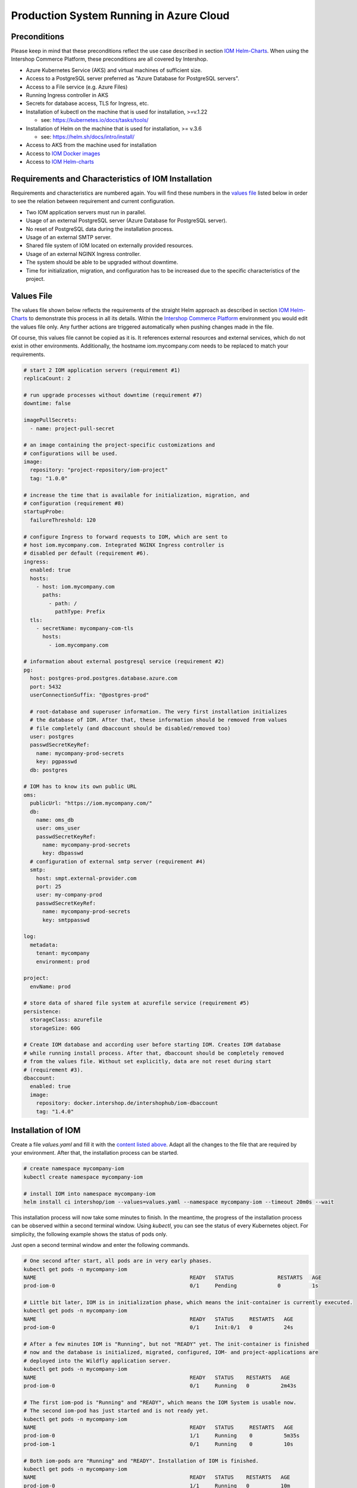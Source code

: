 Production System Running in Azure Cloud
****************************************

Preconditions
=============

Please keep in mind that these preconditions reflect the use case described in section `IOM Helm-Charts <TODO>`_. When using the Intershop Commerce Platform, these preconditions are all covered by Intershop.

* Azure Kubernetes Service (AKS) and virtual machines of sufficient size. 
* Access to a PostgreSQL server preferred as "Azure Database for PostgreSQL servers".
* Access to a File service (e.g. Azure Files)
* Running Ingress controller in AKS
* Secrets for database access, TLS for Ingress, etc.
* Installation of kubectl on the machine that is used for installation, >=v.1.22

  * see: https://kubernetes.io/docs/tasks/tools/
* Installation of Helm on the machine that is used for installation, >= v.3.6

  * see: https://helm.sh/docs/intro/install/
* Access to AKS from the machine used for installation
* Access to `IOM Docker images <TODO>`_
* Access to `IOM Helm-charts <TODO>`_

Requirements and Characteristics of IOM Installation
====================================================

Requirements and characteristics are numbered again. You will find these numbers in the `values file <TODO>`_ listed below in order to see the relation between requirement and current configuration.

* Two IOM application servers must run in parallel.
* Usage of an external PostgreSQL server (Azure Database for PostgreSQL server).
* No reset of PostgreSQL data during the installation process. 
* Usage of an external SMTP server.
* Shared file system of IOM located on externally provided resources.
* Usage of an external NGINX Ingress controller.
* The system should be able to be upgraded without downtime.
* Time for initialization, migration, and configuration has to be increased due to the specific characteristics of the project.

Values File
===========

The values file shown below reflects the requirements of the straight Helm approach as described in section `IOM Helm-Charts <TODO>`_ to demonstrate this process in all its details. Within the `Intershop Commerce Platform <TODO>`_ environment you would edit the values file only. Any further actions are triggered automatically when pushing changes made in the file.

Of course, this values file cannot be copied as it is. It references external resources and external services, which do not exist in other environments. Additionally, the hostname iom.mycompany.com needs to be replaced to match your requirements.

.. code-block:: yaml

  # start 2 IOM application servers (requirement #1)
  replicaCount: 2

  # run upgrade processes without downtime (requirement #7)
  downtime: false

  imagePullSecrets:
    - name: project-pull-secret

  # an image containing the project-specific customizations and 
  # configurations will be used.
  image:
    repository: "project-repository/iom-project"
    tag: "1.0.0"

  # increase the time that is available for initialization, migration, and
  # configuration (requirement #8)
  startupProbe:
    failureThreshold: 120

  # configure Ingress to forward requests to IOM, which are sent to 
  # host iom.mycompany.com. Integrated NGINX Ingress controller is
  # disabled per default (requirement #6).
  ingress:
    enabled: true
    hosts:
      - host: iom.mycompany.com
        paths: 
          - path: /
            pathType: Prefix
    tls:
      - secretName: mycompany-com-tls
        hosts:
          - iom.mycompany.com

  # information about external postgresql service (requirement #2)
  pg:
    host: postgres-prod.postgres.database.azure.com
    port: 5432
    userConnectionSuffix: "@postgres-prod"

    # root-database and superuser information. The very first installation initializes
    # the database of IOM. After that, these information should be removed from values
    # file completely (and dbaccount should be disabled/removed too)
    user: postgres
    passwdSecretKeyRef:
      name: mycompany-prod-secrets
      key: pgpasswd
    db: postgres

  # IOM has to know its own public URL
  oms:
    publicUrl: "https://iom.mycompany.com/"
    db:
      name: oms_db
      user: oms_user
      passwdSecretKeyRef:
        name: mycompany-prod-secrets
        key: dbpasswd
    # configuration of external smtp server (requirement #4)
    smtp:
      host: smpt.external-provider.com
      port: 25
      user: my-company-prod
      passwdSecretKeyRef:
        name: mycompany-prod-secrets
        key: smtppasswd

  log:
    metadata:
      tenant: mycompany
      environment: prod

  project:
    envName: prod

  # store data of shared file system at azurefile service (requirement #5)
  persistence:
    storageClass: azurefile
    storageSize: 60G

  # Create IOM database and according user before starting IOM. Creates IOM database
  # while running install process. After that, dbaccount should be completely removed
  # from the values file. Without set explicitly, data are not reset during start
  # (requirement #3).
  dbaccount:
    enabled: true
    image:
      repository: docker.intershop.de/intershophub/iom-dbaccount
      tag: "1.4.0"

Installation of IOM
===================

Create a file *values.yaml* and fill it with the `content listed above <TODO>`_. Adapt all the changes to the file that are required by your environment. After that, the installation process can be started.

.. code-block:: shell

  # create namespace mycompany-iom
  kubectl create namespace mycompany-iom
 
  # install IOM into namespace mycompany-iom
  helm install ci intershop/iom --values=values.yaml --namespace mycompany-iom --timeout 20m0s --wait		

This installation process will now take some minutes to finish. In the meantime, the progress of the installation process can be observed within a second terminal window. Using *kubectl*, you can see the status of every Kubernetes object. For simplicity, the following example shows the status of pods only.

Just open a second terminal window and enter the following commands.

.. code-block::

  # One second after start, all pods are in very early phases.
  kubectl get pods -n mycompany-iom
  NAME                                                 READY   STATUS              RESTARTS   AGE
  prod-iom-0                                           0/1     Pending             0          1s

  # Little bit later, IOM is in initialization phase, which means the init-container is currently executed.
  kubectl get pods -n mycompany-iom
  NAME                                                 READY   STATUS     RESTARTS   AGE
  prod-iom-0                                           0/1     Init:0/1   0          24s

  # After a few minutes IOM is "Running", but not "READY" yet. The init-container is finished
  # now and the database is initialized, migrated, configured, IOM- and project-applications are 
  # deployed into the Wildfly application server.
  kubectl get pods -n mycompany-iom
  NAME                                                 READY   STATUS    RESTARTS   AGE
  prod-iom-0                                           0/1     Running   0          2m43s

  # The first iom-pod is "Running" and "READY", which means the IOM System is usable now.
  # The second iom-pod has just started and is not ready yet.
  kubectl get pods -n mycompany-iom
  NAME                                                 READY   STATUS     RESTARTS   AGE
  prod-iom-0                                           1/1     Running    0          5m35s
  prod-iom-1                                           0/1     Running    0          10s

  # Both iom-pods are "Running" and "READY". Installation of IOM is finished.
  kubectl get pods -n mycompany-iom
  NAME                                                 READY   STATUS    RESTARTS   AGE
  prod-iom-0                                           1/1     Running   0          10m
  prod-iom-1                                           1/1     Running   0          5m49s

When all pods are *Running* and *Ready*, the installation process has finished. You should check the first terminal window where the installation process was started.

Upgrade of IOM
==============

Now we repeat the upgrade process, which was already shown in the `previous example <TODO>`_. This simple example was chosen because from a *Helm* perspective, the rollout of any change in values or charts is an upgrade process. The process is identical, no matter if only a simple value is changed or if new Docker images of a new IOM release are rolled out.

Also setting the *downtime* parameter (see: `Restrictions on Upgrade <TODO>`_) is considered. A change of a log-level is an uncritical change which can be applied without downtime. Since we have more than one IOM application server, the upgrade process can now be executed without downtime.

Add the following lines to the *values.yaml*:

.. code-block:: yaml

  log:
    level:
      quartz: INFO

These changes are now rolled out by running the *Helm* upgrade process to the existing IOM installation. Start the process within a terminal window.

.. code-block: shell

  helm upgrade ci intershop/iom --values=values.yaml --namespace mycompany-iom --timeout 20m0s --wait

The upgrade process will take some minutes before being finished.

In the `previous section <TODO>`_ you may have noticed that the behavior of pods during the installation process is identical no matter which Kubernetes environment was used (Docker Desktop, AKS). The same applies to the upgrade process. For this reason, the box "Observe progress" will be skipped in the current section.

Uninstall IOM
=============

The last process demonstrates how to uninstall IOM. Please keep in mind that the uninstall process only covers the objects defined in IOM Helm-charts. In the current production example many external resources and external services are referenced. These resources and services remain untouched by the uninstall process of IOM.

.. code-block:: shell

  # uninstall IOM release
  helm uninstall prod -n mycompany-iom
  release "prod" uninstalled
  
  # delete Kubernetes namespace used for IOM
  kubectl delete namespace mycompany-iom
  namespace "mycompany-iom" deleted
